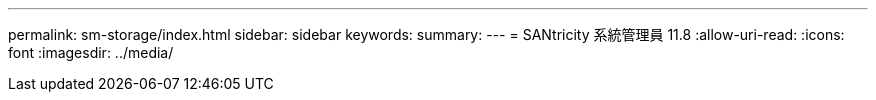 ---
permalink: sm-storage/index.html 
sidebar: sidebar 
keywords:  
summary:  
---
= SANtricity 系統管理員 11.8
:allow-uri-read: 
:icons: font
:imagesdir: ../media/


